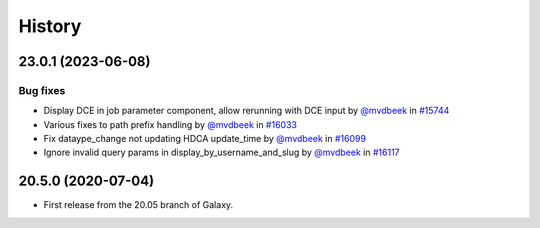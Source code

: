 History
-------

.. to_doc

-------------------
23.0.1 (2023-06-08)
-------------------


=========
Bug fixes
=========

* Display DCE in job parameter component, allow rerunning with DCE input by `@mvdbeek <https://github.com/mvdbeek>`_ in `#15744 <https://github.com/galaxyproject/galaxy/pull/15744>`_
* Various fixes to path prefix handling by `@mvdbeek <https://github.com/mvdbeek>`_ in `#16033 <https://github.com/galaxyproject/galaxy/pull/16033>`_
* Fix dataype_change not updating HDCA update_time by `@mvdbeek <https://github.com/mvdbeek>`_ in `#16099 <https://github.com/galaxyproject/galaxy/pull/16099>`_
* Ignore invalid query params in display_by_username_and_slug by `@mvdbeek <https://github.com/mvdbeek>`_ in `#16117 <https://github.com/galaxyproject/galaxy/pull/16117>`_

-------------------
20.5.0 (2020-07-04)
-------------------

* First release from the 20.05 branch of Galaxy.
